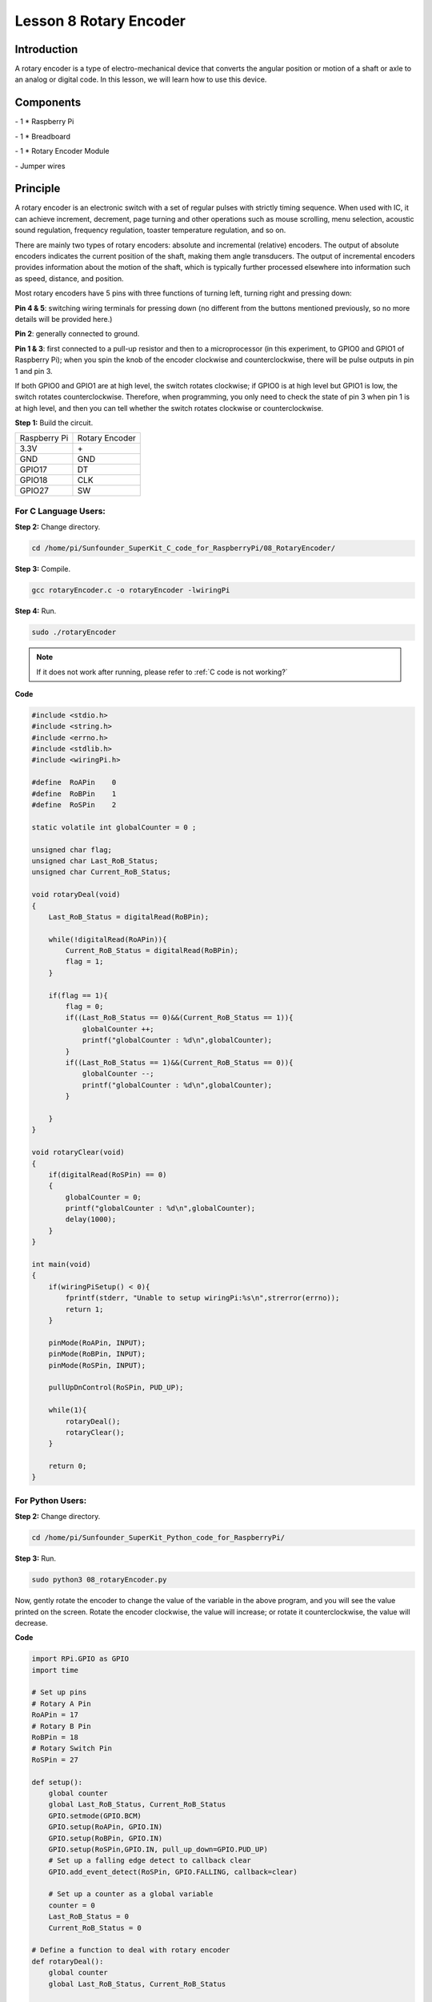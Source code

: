 Lesson 8  Rotary Encoder
===========================

Introduction
----------------

A rotary encoder is a type of electro-mechanical device that converts
the angular position or motion of a shaft or axle to an analog or
digital code. In this lesson, we will learn how to use this device.

Components
----------------

\- 1 \* Raspberry Pi

\- 1 \* Breadboard

\- 1 \* Rotary Encoder Module

\- Jumper wires

Principle
----------------

A rotary encoder is an electronic switch with a set of regular pulses
with strictly timing sequence. When used with IC, it can achieve
increment, decrement, page turning and other operations such as mouse
scrolling, menu selection, acoustic sound regulation, frequency
regulation, toaster temperature regulation, and so on.

There are mainly two types of rotary encoders: absolute and incremental
(relative) encoders. The output of absolute encoders indicates the
current position of the shaft, making them angle transducers. The output
of incremental encoders provides information about the motion of the
shaft, which is typically further processed elsewhere into information
such as speed, distance, and position.

.. image:: media/image120.png
    :align: center

Most rotary encoders have 5 pins with three functions of turning left,
turning right and pressing down:

**Pin 4 & 5**: switching wiring terminals for pressing down (no
different from the buttons mentioned previously, so no more details will
be provided here.)

**Pin 2**: generally connected to ground.

**Pin 1 & 3**: first connected to a pull-up resistor and then to a
microprocessor (in this experiment, to GPIO0 and GPIO1 of Raspberry Pi);
when you spin the knob of the encoder clockwise and counterclockwise,
there will be pulse outputs in pin 1 and pin 3.

If both GPIO0 and GPIO1 are at high level, the switch rotates clockwise;
if GPIO0 is at high level but GPIO1 is low, the switch rotates
counterclockwise. Therefore, when programming, you only need to check
the state of pin 3 when pin 1 is at high level, and then you can tell
whether the switch rotates clockwise or counterclockwise.



**Step 1:** Build the circuit.

+--------------+----------------+
| Raspberry Pi | Rotary Encoder |
+--------------+----------------+
| 3.3V         |  \+            |
+--------------+----------------+
| GND          | GND            |
+--------------+----------------+
| GPIO17       | DT             |
+--------------+----------------+
| GPIO18       | CLK            |
+--------------+----------------+
| GPIO27       | SW             |
+--------------+----------------+

.. image:: media/image121.png
    :align: center

For C Language Users:
^^^^^^^^^^^^^^^^^^^^^^^^^

**Step 2:** Change directory.

.. raw:: html

    <run></run>

.. code-block::

    cd /home/pi/Sunfounder_SuperKit_C_code_for_RaspberryPi/08_RotaryEncoder/

**Step 3:** Compile.

.. raw:: html

    <run></run>

.. code-block::

    gcc rotaryEncoder.c -o rotaryEncoder -lwiringPi

**Step 4:** Run.

.. raw:: html

    <run></run>

.. code-block::

    sudo ./rotaryEncoder

.. note::

    If it does not work after running, please refer to :ref:`C code is not working?`
    
**Code**

.. code-block:: c   

    #include <stdio.h>
    #include <string.h>
    #include <errno.h>
    #include <stdlib.h>
    #include <wiringPi.h>
    
    #define  RoAPin    0
    #define  RoBPin    1
    #define  RoSPin    2
    
    static volatile int globalCounter = 0 ;
    
    unsigned char flag;
    unsigned char Last_RoB_Status;
    unsigned char Current_RoB_Status;
    
    void rotaryDeal(void)
    {
        Last_RoB_Status = digitalRead(RoBPin);
    
        while(!digitalRead(RoAPin)){
            Current_RoB_Status = digitalRead(RoBPin);
            flag = 1;
        }
    
        if(flag == 1){
            flag = 0;
            if((Last_RoB_Status == 0)&&(Current_RoB_Status == 1)){
                globalCounter ++;
                printf("globalCounter : %d\n",globalCounter);
            }
            if((Last_RoB_Status == 1)&&(Current_RoB_Status == 0)){
                globalCounter --;
                printf("globalCounter : %d\n",globalCounter);
            }
    
        }
    }
    
    void rotaryClear(void)
    {
        if(digitalRead(RoSPin) == 0)
        {
            globalCounter = 0;
            printf("globalCounter : %d\n",globalCounter);
            delay(1000);
        }
    }
    
    int main(void)
    {
        if(wiringPiSetup() < 0){
            fprintf(stderr, "Unable to setup wiringPi:%s\n",strerror(errno));
            return 1;
        }
    
        pinMode(RoAPin, INPUT);
        pinMode(RoBPin, INPUT);
        pinMode(RoSPin, INPUT);
    
        pullUpDnControl(RoSPin, PUD_UP);
    
        while(1){
            rotaryDeal();
            rotaryClear();
        }
    
        return 0;
    }

For Python Users:
^^^^^^^^^^^^^^^^^^^^^

**Step 2:** Change directory.

.. raw:: html

    <run></run>

.. code-block::

    cd /home/pi/Sunfounder_SuperKit_Python_code_for_RaspberryPi/

**Step 3:** Run.

.. raw:: html

    <run></run>

.. code-block::

    sudo python3 08_rotaryEncoder.py

Now, gently rotate the encoder to change the value of the variable in
the above program, and you will see the value printed on the screen.
Rotate the encoder clockwise, the value will increase; or rotate it
counterclockwise, the value will decrease.

**Code**    
    
.. raw:: html

    <run></run>

.. code-block:: python

    import RPi.GPIO as GPIO
    import time
    
    # Set up pins
    # Rotary A Pin
    RoAPin = 17
    # Rotary B Pin
    RoBPin = 18
    # Rotary Switch Pin
    RoSPin = 27
    
    def setup():
        global counter
        global Last_RoB_Status, Current_RoB_Status
        GPIO.setmode(GPIO.BCM)
        GPIO.setup(RoAPin, GPIO.IN)
        GPIO.setup(RoBPin, GPIO.IN)
        GPIO.setup(RoSPin,GPIO.IN, pull_up_down=GPIO.PUD_UP)
        # Set up a falling edge detect to callback clear
        GPIO.add_event_detect(RoSPin, GPIO.FALLING, callback=clear)
    
        # Set up a counter as a global variable
        counter = 0
        Last_RoB_Status = 0
        Current_RoB_Status = 0
    
    # Define a function to deal with rotary encoder
    def rotaryDeal():
        global counter
        global Last_RoB_Status, Current_RoB_Status
    
        flag = 0
        Last_RoB_Status = GPIO.input(RoBPin)
        # When RoAPin level changes
        while(not GPIO.input(RoAPin)):
            Current_RoB_Status = GPIO.input(RoBPin)
            flag = 1
        if flag == 1:
            # Reset flag
            flag = 0
            if (Last_RoB_Status == 0) and (Current_RoB_Status == 1):
                counter = counter + 1
            if (Last_RoB_Status == 1) and (Current_RoB_Status == 0):
                counter = counter - 1
            print ("counter = %d" % counter)
    
    # Define a callback function on switch, to clean "counter"
    def clear(ev=None):
        global counter
        counter = 0
        print ("counter = %d" % counter)
        
    def main():
        while True:
            rotaryDeal()
    
    def destroy():
        # Release resource
        GPIO.cleanup()  
    
    # If run this script directly, do:
    if __name__ == '__main__':
        setup()
        try:
            main()
        # When 'Ctrl+C' is pressed, the child program 
        # destroy() will be  executed.
        except KeyboardInterrupt:
            destroy()



.. image:: media/image122.png
    :align: center

Further Exploration
----------------------

In this experiment, the pressing down function of rotary encoder is not
involved. Try to explore this function by yourself!

